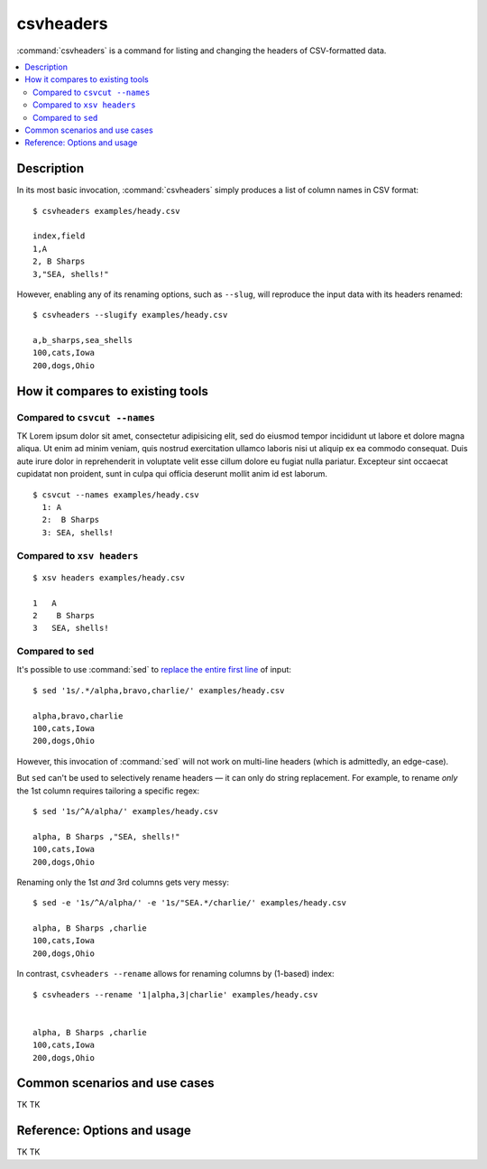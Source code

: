 **********
csvheaders
**********



:command:`csvheaders` is a command for listing and changing the headers of CSV-formatted data.


.. contents:: :local:


Description
===========

In its most basic invocation, :command:`csvheaders` simply produces a list of column names in CSV format::

    $ csvheaders examples/heady.csv

    index,field
    1,A
    2, B Sharps
    3,"SEA, shells!"

However, enabling any of its renaming options, such as ``--slug``, will reproduce the input data with its headers renamed::

    $ csvheaders --slugify examples/heady.csv

    a,b_sharps,sea_shells
    100,cats,Iowa
    200,dogs,Ohio



How it compares to existing tools
=================================

Compared to ``csvcut --names``
------------------------------

TK Lorem ipsum dolor sit amet, consectetur adipisicing elit, sed do eiusmod
tempor incididunt ut labore et dolore magna aliqua. Ut enim ad minim veniam,
quis nostrud exercitation ullamco laboris nisi ut aliquip ex ea commodo
consequat. Duis aute irure dolor in reprehenderit in voluptate velit esse
cillum dolore eu fugiat nulla pariatur. Excepteur sint occaecat cupidatat non
proident, sunt in culpa qui officia deserunt mollit anim id est laborum.


::

    $ csvcut --names examples/heady.csv
      1: A
      2:  B Sharps
      3: SEA, shells!

Compared to ``xsv headers``
---------------------------

::

    $ xsv headers examples/heady.csv

    1   A
    2    B Sharps
    3   SEA, shells!


Compared to ``sed``
-------------------

It's possible to use :command:`sed` to `replace the entire first line <https://superuser.com/a/1026686>`_ of input::

    $ sed '1s/.*/alpha,bravo,charlie/' examples/heady.csv

    alpha,bravo,charlie
    100,cats,Iowa
    200,dogs,Ohio

However, this invocation of :command:`sed` will not work on multi-line headers (which is admittedly, an edge-case).

But ``sed`` can't be used to selectively rename headers — it can only do string replacement. For example, to rename *only* the 1st column requires tailoring a specific regex::

    $ sed '1s/^A/alpha/' examples/heady.csv

    alpha, B Sharps ,"SEA, shells!"
    100,cats,Iowa
    200,dogs,Ohio


Renaming only the 1st *and* 3rd columns gets very messy::


    $ sed -e '1s/^A/alpha/' -e '1s/"SEA.*/charlie/' examples/heady.csv

    alpha, B Sharps ,charlie
    100,cats,Iowa
    200,dogs,Ohio


In contrast, ``csvheaders --rename`` allows for renaming columns by (1-based) index::

    $ csvheaders --rename '1|alpha,3|charlie' examples/heady.csv


    alpha, B Sharps ,charlie
    100,cats,Iowa
    200,dogs,Ohio



Common scenarios and use cases
==============================

TK TK


Reference: Options and usage
============================

TK TK
